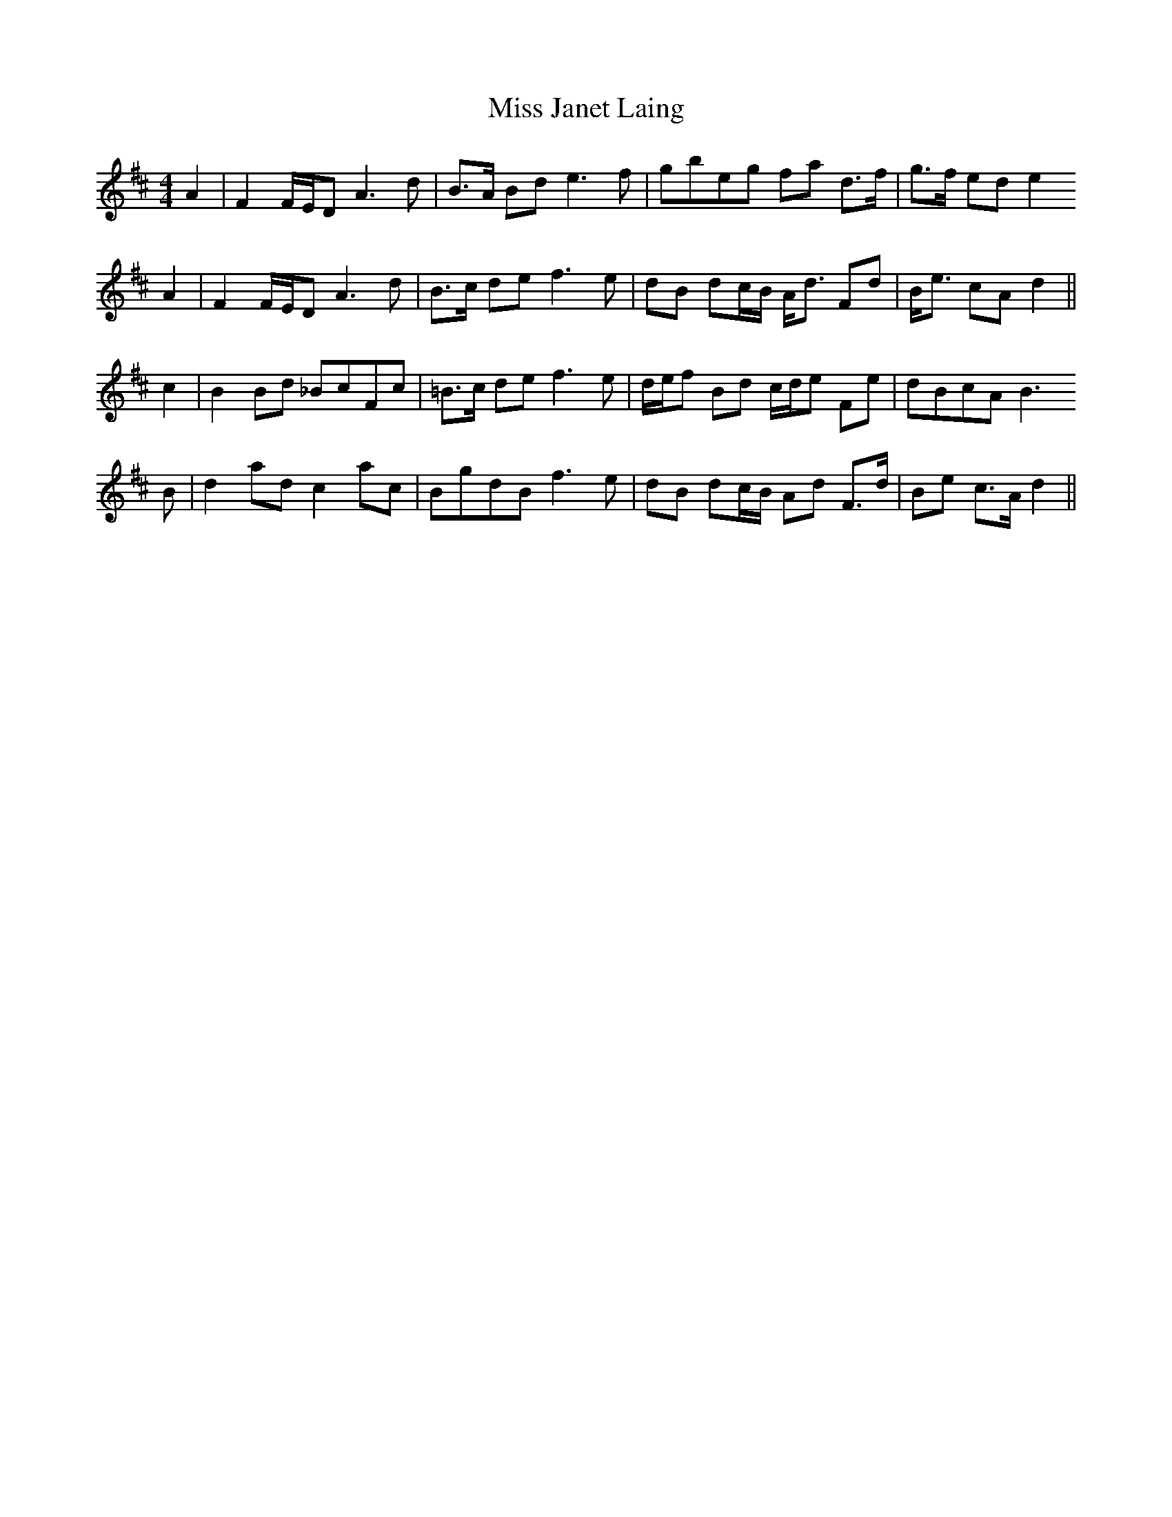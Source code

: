 X: 27063
T: Miss Janet Laing
R: strathspey
M: 4/4
K: Dmajor
A2|F2 F/E/D A3 d|B>A Bd e3 f|gbeg fa d>f|g>f ed e2
A2|F2 F/E/D A3 d|B>c de f3 e|dB dc/B/ A<d Fd|B<e cA d2||
c2|B2 Bd _BcFc|=B>c de f3 e|d/e/f Bd c/d/e Fe|dBcA B3
B|d2 ad c2 ac|BgdB f3 e|dB dc/B/ Ad F>d|Be c>A d2||

